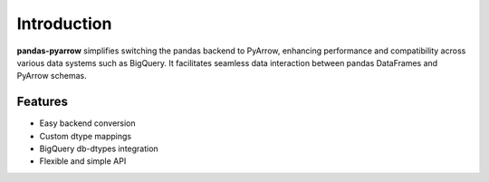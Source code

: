 .. _introduction:

Introduction
============

**pandas-pyarrow** simplifies switching the pandas backend to PyArrow, enhancing performance and compatibility across various data systems such as BigQuery. It facilitates seamless data interaction between pandas DataFrames and PyArrow schemas.

Features
--------

- Easy backend conversion
- Custom dtype mappings
- BigQuery db-dtypes integration
- Flexible and simple API
